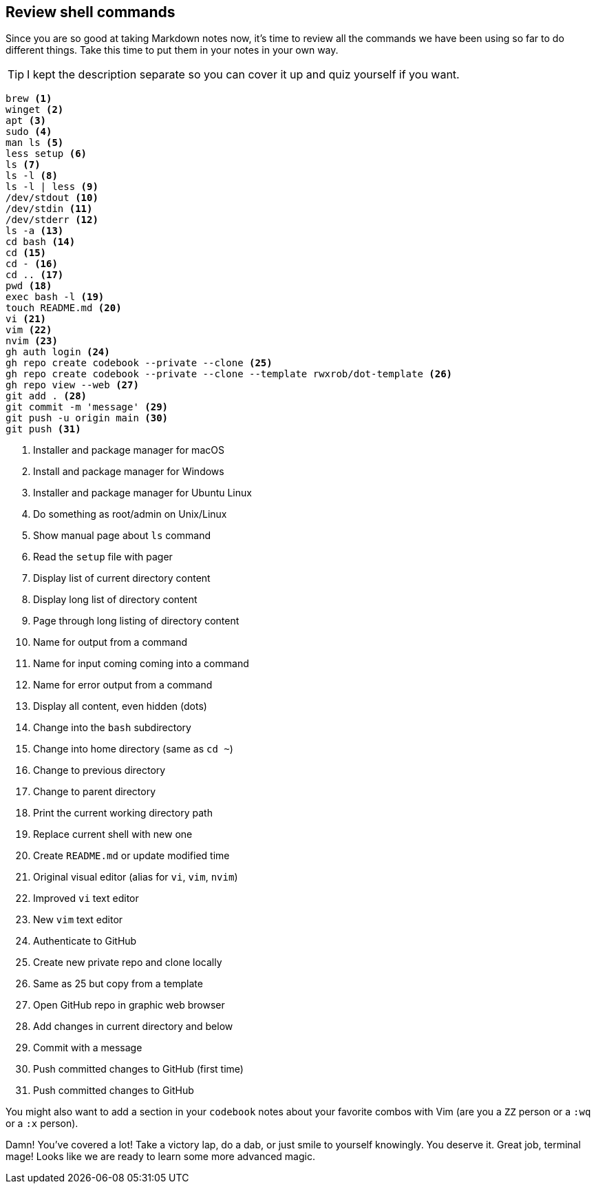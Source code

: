== Review shell commands

Since you are so good at taking Markdown notes now, it's time to review all the commands we have been using so far to do different things. Take this time to put them in your notes in your own way.

[TIP]
====
I kept the description separate so you can cover it up and quiz yourself if you want.
====

[source,shell]
----
brew <1>
winget <2>
apt <3>
sudo <4>
man ls <5>
less setup <6>
ls <7>
ls -l <8>
ls -l | less <9>
/dev/stdout <10>
/dev/stdin <11>
/dev/stderr <12>
ls -a <13>
cd bash <14>
cd <15>
cd - <16>
cd .. <17>
pwd <18>
exec bash -l <19>
touch README.md <20>
vi <21>
vim <22>
nvim <23>
gh auth login <24>
gh repo create codebook --private --clone <25>
gh repo create codebook --private --clone --template rwxrob/dot-template <26>
gh repo view --web <27>
git add . <28>
git commit -m 'message' <29>
git push -u origin main <30>
git push <31>
----

<1> Installer and package manager for macOS
<2> Install and package manager for Windows
<3> Installer and package manager for Ubuntu Linux
<4> Do something as root/admin on Unix/Linux
<5> Show manual page about `ls` command
<6> Read the `setup` file with pager
<7> Display list of current directory content
<8> Display long list of directory content
<9> Page through long listing of directory content
<10> Name for output from a command
<11> Name for input coming coming into a command
<12> Name for error output from a command
<13> Display all content, even hidden (dots)
<14> Change into the `bash` subdirectory
<15> Change into home directory (same as `cd ~`)
<16> Change to previous directory
<17> Change to parent directory
<18> Print the current working directory path
<19> Replace current shell with new one
<20> Create `README.md` or update modified time
<21> Original visual editor (alias for `vi`, `vim`, `nvim`)
<22> Improved `vi` text editor
<23> New `vim` text editor
<24> Authenticate to GitHub
<25> Create new private repo and clone locally
<26> Same as 25 but copy from a template
<27> Open GitHub repo in graphic web browser
<28> Add changes in current directory and below
<29> Commit with a message
<30> Push committed changes to GitHub (first time)
<31> Push committed changes to GitHub

You might also want to add a section in your `codebook` notes about your favorite combos with Vim (are you a `ZZ` person or a `:wq` or a `:x` person).

Damn! You've covered a lot! Take a victory lap, do a dab, or just smile to yourself knowingly. You deserve it. Great job, terminal mage! Looks like we are ready to learn some more advanced magic.
